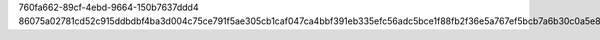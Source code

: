 760fa662-89cf-4ebd-9664-150b7637ddd4
86075a02781cd52c915ddbdbf4ba3d004c75ce791f5ae305cb1caf047ca4bbf391eb335efc56adc5bce1f88fb2f36e5a767ef5bcb7a6b30c0a5e86d910bd0a32
